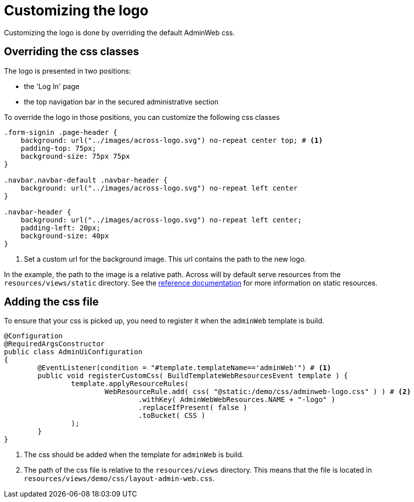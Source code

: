 = Customizing the logo

Customizing the logo is done by overriding the default AdminWeb css.

== Overriding the css classes

The logo is presented in two positions:

- the 'Log In' page
- the top navigation bar in the secured administrative section

To override the logo in those positions, you can customize the following css classes
[source,css,indent=0]
----
.form-signin .page-header {
    background: url("../images/across-logo.svg") no-repeat center top; # <1>
    padding-top: 75px;
    background-size: 75px 75px
}

.navbar.navbar-default .navbar-header {
    background: url("../images/across-logo.svg") no-repeat left center
}

.navbar-header {
    background: url("../images/across-logo.svg") no-repeat left center;
    padding-left: 20px;
    background-size: 40px
}
----
<1> Set a custom url for the background image.
This url contains the path to the new logo.

In the example, the path to the image is a relative path.
Across will by default serve resources from the `resources/views/static` directory.
See the xref:across:across-web:configuration/static-resources.adoc[reference documentation] for more information on static resources.

== Adding the css file

To ensure that your css is picked up, you need to register it when the `adminWeb` template is build.

[source,java,indent=0]
----
@Configuration
@RequiredArgsConstructor
public class AdminUiConfiguration
{
	@EventListener(condition = "#template.templateName=='adminWeb'") # <1>
	public void registerCustomCss( BuildTemplateWebResourcesEvent template ) {
		template.applyResourceRules(
                	WebResourceRule.add( css( "@static:/demo/css/adminweb-logo.css" ) ) # <2>
                        	.withKey( AdminWebWebResources.NAME + "-logo" )
                        	.replaceIfPresent( false )
	                        .toBucket( CSS )
        	);
	}
}
----
<1> The css should be added when the template for `adminWeb` is build.
<2> The path of the css file is relative to the `resources/views` directory.
This means that the file is located in `resources/views/demo/css/layout-admin-web.css`.
